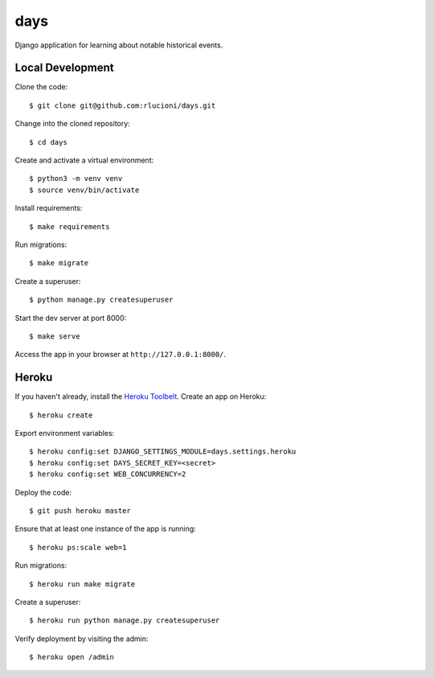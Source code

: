 days |Travis|_
==============
.. |Travis| image:: https://img.shields.io/travis/rlucioni/days.svg?style=flat-square&maxAge=3600
.. _Travis: https://travis-ci.org/rlucioni/days

Django application for learning about notable historical events.

Local Development
-----------------

Clone the code::

    $ git clone git@github.com:rlucioni/days.git

Change into the cloned repository::

    $ cd days

Create and activate a virtual environment::

    $ python3 -m venv venv
    $ source venv/bin/activate

Install requirements::

    $ make requirements

Run migrations::

    $ make migrate

Create a superuser::

    $ python manage.py createsuperuser

Start the dev server at port 8000::

    $ make serve

Access the app in your browser at ``http://127.0.0.1:8000/``.

Heroku
------

If you haven't already, install the `Heroku Toolbelt <https://devcenter.heroku.com/articles/getting-started-with-python#set-up>`_. Create an app on Heroku::

    $ heroku create

Export environment variables::

    $ heroku config:set DJANGO_SETTINGS_MODULE=days.settings.heroku
    $ heroku config:set DAYS_SECRET_KEY=<secret>
    $ heroku config:set WEB_CONCURRENCY=2

Deploy the code::

    $ git push heroku master

Ensure that at least one instance of the app is running::

    $ heroku ps:scale web=1

Run migrations::

    $ heroku run make migrate

Create a superuser::

    $ heroku run python manage.py createsuperuser

Verify deployment by visiting the admin::

    $ heroku open /admin
